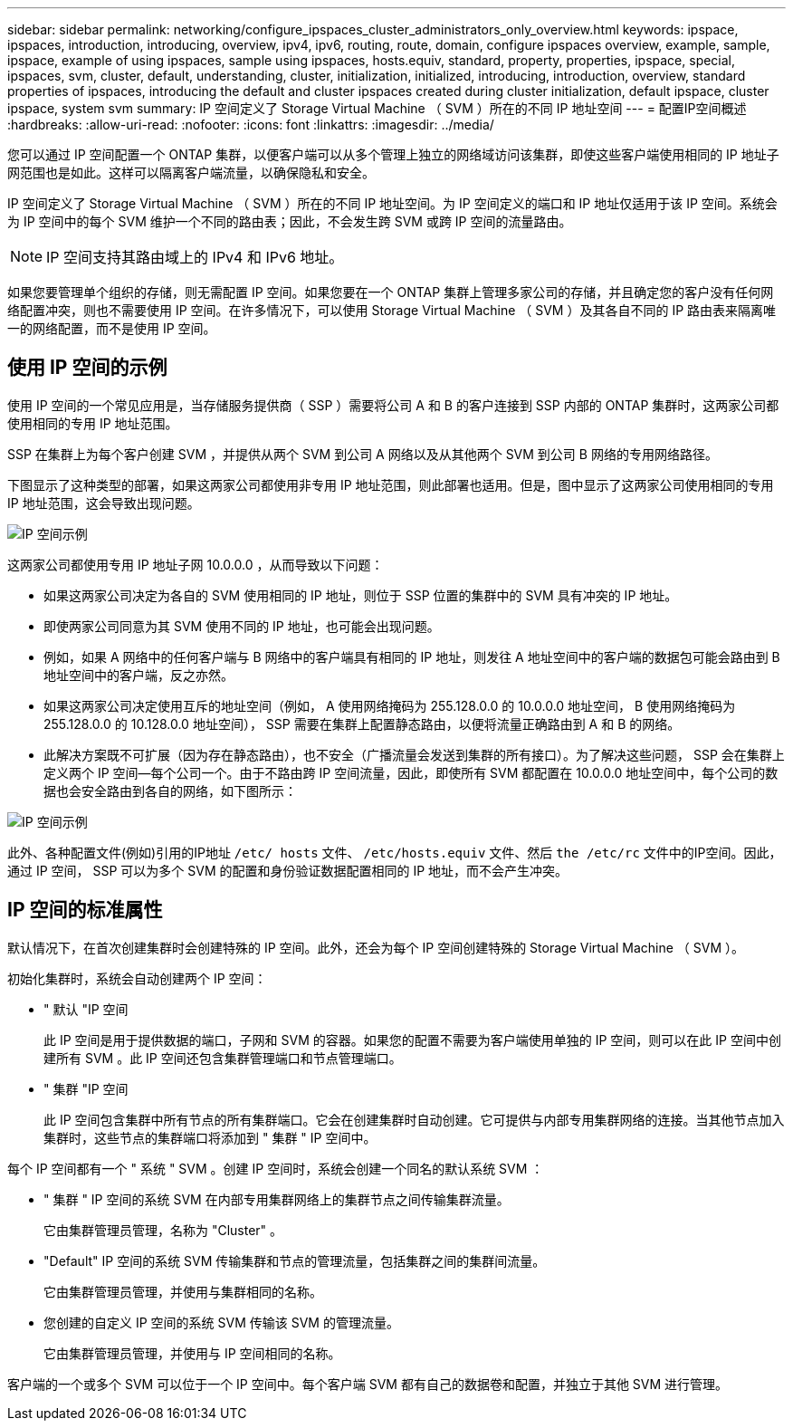 ---
sidebar: sidebar 
permalink: networking/configure_ipspaces_cluster_administrators_only_overview.html 
keywords: ipspace, ipspaces, introduction, introducing, overview, ipv4, ipv6, routing, route, domain, configure ipspaces overview, example, sample, ipspace, example of using ipspaces, sample using ipspaces, hosts.equiv, standard, property, properties, ipspace, special, ipspaces, svm, cluster, default, understanding, cluster, initialization, initialized, introducing, introduction, overview, standard properties of ipspaces, introducing the default and cluster ipspaces created during cluster initialization, default ipspace, cluster ipspace, system svm 
summary: IP 空间定义了 Storage Virtual Machine （ SVM ）所在的不同 IP 地址空间 
---
= 配置IP空间概述
:hardbreaks:
:allow-uri-read: 
:nofooter: 
:icons: font
:linkattrs: 
:imagesdir: ../media/


[role="lead"]
您可以通过 IP 空间配置一个 ONTAP 集群，以便客户端可以从多个管理上独立的网络域访问该集群，即使这些客户端使用相同的 IP 地址子网范围也是如此。这样可以隔离客户端流量，以确保隐私和安全。

IP 空间定义了 Storage Virtual Machine （ SVM ）所在的不同 IP 地址空间。为 IP 空间定义的端口和 IP 地址仅适用于该 IP 空间。系统会为 IP 空间中的每个 SVM 维护一个不同的路由表；因此，不会发生跨 SVM 或跨 IP 空间的流量路由。


NOTE: IP 空间支持其路由域上的 IPv4 和 IPv6 地址。

如果您要管理单个组织的存储，则无需配置 IP 空间。如果您要在一个 ONTAP 集群上管理多家公司的存储，并且确定您的客户没有任何网络配置冲突，则也不需要使用 IP 空间。在许多情况下，可以使用 Storage Virtual Machine （ SVM ）及其各自不同的 IP 路由表来隔离唯一的网络配置，而不是使用 IP 空间。



== 使用 IP 空间的示例

使用 IP 空间的一个常见应用是，当存储服务提供商（ SSP ）需要将公司 A 和 B 的客户连接到 SSP 内部的 ONTAP 集群时，这两家公司都使用相同的专用 IP 地址范围。

SSP 在集群上为每个客户创建 SVM ，并提供从两个 SVM 到公司 A 网络以及从其他两个 SVM 到公司 B 网络的专用网络路径。

下图显示了这种类型的部署，如果这两家公司都使用非专用 IP 地址范围，则此部署也适用。但是，图中显示了这两家公司使用相同的专用 IP 地址范围，这会导致出现问题。

image:ontap_nm_image9.jpeg["IP 空间示例"]

这两家公司都使用专用 IP 地址子网 10.0.0.0 ，从而导致以下问题：

* 如果这两家公司决定为各自的 SVM 使用相同的 IP 地址，则位于 SSP 位置的集群中的 SVM 具有冲突的 IP 地址。
* 即使两家公司同意为其 SVM 使用不同的 IP 地址，也可能会出现问题。
* 例如，如果 A 网络中的任何客户端与 B 网络中的客户端具有相同的 IP 地址，则发往 A 地址空间中的客户端的数据包可能会路由到 B 地址空间中的客户端，反之亦然。
* 如果这两家公司决定使用互斥的地址空间（例如， A 使用网络掩码为 255.128.0.0 的 10.0.0.0 地址空间， B 使用网络掩码为 255.128.0.0 的 10.128.0.0 地址空间）， SSP 需要在集群上配置静态路由，以便将流量正确路由到 A 和 B 的网络。
* 此解决方案既不可扩展（因为存在静态路由），也不安全（广播流量会发送到集群的所有接口）。为了解决这些问题， SSP 会在集群上定义两个 IP 空间—每个公司一个。由于不路由跨 IP 空间流量，因此，即使所有 SVM 都配置在 10.0.0.0 地址空间中，每个公司的数据也会安全路由到各自的网络，如下图所示：


image:ontap_nm_image10.jpeg["IP 空间示例"]

此外、各种配置文件(例如)引用的IP地址 `/etc/ hosts` 文件、 `/etc/hosts.equiv` 文件、然后 `the /etc/rc` 文件中的IP空间。因此，通过 IP 空间， SSP 可以为多个 SVM 的配置和身份验证数据配置相同的 IP 地址，而不会产生冲突。



== IP 空间的标准属性

默认情况下，在首次创建集群时会创建特殊的 IP 空间。此外，还会为每个 IP 空间创建特殊的 Storage Virtual Machine （ SVM ）。

初始化集群时，系统会自动创建两个 IP 空间：

* " 默认 "IP 空间
+
此 IP 空间是用于提供数据的端口，子网和 SVM 的容器。如果您的配置不需要为客户端使用单独的 IP 空间，则可以在此 IP 空间中创建所有 SVM 。此 IP 空间还包含集群管理端口和节点管理端口。

* " 集群 "IP 空间
+
此 IP 空间包含集群中所有节点的所有集群端口。它会在创建集群时自动创建。它可提供与内部专用集群网络的连接。当其他节点加入集群时，这些节点的集群端口将添加到 " 集群 " IP 空间中。



每个 IP 空间都有一个 " 系统 " SVM 。创建 IP 空间时，系统会创建一个同名的默认系统 SVM ：

* " 集群 " IP 空间的系统 SVM 在内部专用集群网络上的集群节点之间传输集群流量。
+
它由集群管理员管理，名称为 "Cluster" 。

* "Default" IP 空间的系统 SVM 传输集群和节点的管理流量，包括集群之间的集群间流量。
+
它由集群管理员管理，并使用与集群相同的名称。

* 您创建的自定义 IP 空间的系统 SVM 传输该 SVM 的管理流量。
+
它由集群管理员管理，并使用与 IP 空间相同的名称。



客户端的一个或多个 SVM 可以位于一个 IP 空间中。每个客户端 SVM 都有自己的数据卷和配置，并独立于其他 SVM 进行管理。
